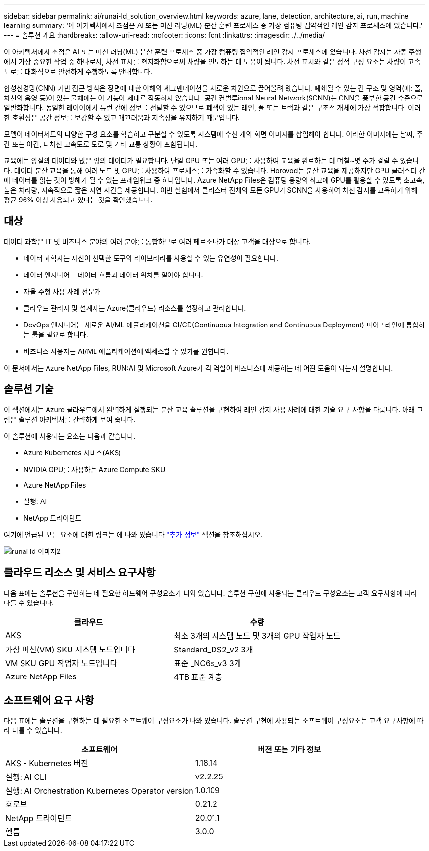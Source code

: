 ---
sidebar: sidebar 
permalink: ai/runai-ld_solution_overview.html 
keywords: azure, lane, detection, architecture, ai, run, machine learning 
summary: '이 아키텍처에서 초점은 AI 또는 머신 러닝(ML) 분산 훈련 프로세스 중 가장 컴퓨팅 집약적인 레인 감지 프로세스에 있습니다.' 
---
= 솔루션 개요
:hardbreaks:
:allow-uri-read: 
:nofooter: 
:icons: font
:linkattrs: 
:imagesdir: ./../media/


[role="lead"]
이 아키텍처에서 초점은 AI 또는 머신 러닝(ML) 분산 훈련 프로세스 중 가장 컴퓨팅 집약적인 레인 감지 프로세스에 있습니다. 차선 감지는 자동 주행에서 가장 중요한 작업 중 하나로서, 차선 표시를 현지화함으로써 차량을 인도하는 데 도움이 됩니다. 차선 표시와 같은 정적 구성 요소는 차량이 고속도로를 대화식으로 안전하게 주행하도록 안내합니다.

합성신경망(CNN) 기반 접근 방식은 장면에 대한 이해와 세그멘테이션을 새로운 차원으로 끌어올려 왔습니다. 폐쇄될 수 있는 긴 구조 및 영역(예: 폴, 차선의 음영 등)이 있는 물체에는 이 기능이 제대로 작동하지 않습니다. 공간 컨벌루ional Neural Network(SCNN)는 CNN을 풍부한 공간 수준으로 일반화합니다. 동일한 레이어에서 뉴런 간에 정보를 전달할 수 있으므로 폐색이 있는 레인, 폴 또는 트럭과 같은 구조적 개체에 가장 적합합니다. 이러한 호환성은 공간 정보를 보강할 수 있고 매끄러움과 지속성을 유지하기 때문입니다.

모델이 데이터세트의 다양한 구성 요소를 학습하고 구분할 수 있도록 시스템에 수천 개의 화면 이미지를 삽입해야 합니다. 이러한 이미지에는 날씨, 주간 또는 야간, 다차선 고속도로 도로 및 기타 교통 상황이 포함됩니다.

교육에는 양질의 데이터와 많은 양의 데이터가 필요합니다. 단일 GPU 또는 여러 GPU를 사용하여 교육을 완료하는 데 며칠~몇 주가 걸릴 수 있습니다. 데이터 분산 교육을 통해 여러 노드 및 GPU를 사용하여 프로세스를 가속화할 수 있습니다. Horovod는 분산 교육을 제공하지만 GPU 클러스터 간에 데이터를 읽는 것이 방해가 될 수 있는 프레임워크 중 하나입니다. Azure NetApp Files은 컴퓨팅 용량의 최고에 GPU를 활용할 수 있도록 초고속, 높은 처리량, 지속적으로 짧은 지연 시간을 제공합니다. 이번 실험에서 클러스터 전체의 모든 GPU가 SCNN을 사용하여 차선 감지를 교육하기 위해 평균 96% 이상 사용되고 있다는 것을 확인했습니다.



== 대상

데이터 과학은 IT 및 비즈니스 분야의 여러 분야를 통합하므로 여러 페르소나가 대상 고객을 대상으로 합니다.

* 데이터 과학자는 자신이 선택한 도구와 라이브러리를 사용할 수 있는 유연성이 필요합니다.
* 데이터 엔지니어는 데이터 흐름과 데이터 위치를 알아야 합니다.
* 자율 주행 사용 사례 전문가
* 클라우드 관리자 및 설계자는 Azure(클라우드) 리소스를 설정하고 관리합니다.
* DevOps 엔지니어는 새로운 AI/ML 애플리케이션을 CI/CD(Continuous Integration and Continuous Deployment) 파이프라인에 통합하는 툴을 필요로 합니다.
* 비즈니스 사용자는 AI/ML 애플리케이션에 액세스할 수 있기를 원합니다.


이 문서에서는 Azure NetApp Files, RUN:AI 및 Microsoft Azure가 각 역할이 비즈니스에 제공하는 데 어떤 도움이 되는지 설명합니다.



== 솔루션 기술

이 섹션에서는 Azure 클라우드에서 완벽하게 실행되는 분산 교육 솔루션을 구현하여 레인 감지 사용 사례에 대한 기술 요구 사항을 다룹니다. 아래 그림은 솔루션 아키텍처를 간략하게 보여 줍니다.

이 솔루션에 사용되는 요소는 다음과 같습니다.

* Azure Kubernetes 서비스(AKS)
* NVIDIA GPU를 사용하는 Azure Compute SKU
* Azure NetApp Files
* 실행: AI
* NetApp 트라이던트


여기에 언급된 모든 요소에 대한 링크는 에 나와 있습니다 link:runai-ld_additional_information.html["추가 정보"] 섹션을 참조하십시오.

image::runai-ld_image2.png[runai ld 이미지2]



== 클라우드 리소스 및 서비스 요구사항

다음 표에는 솔루션을 구현하는 데 필요한 하드웨어 구성요소가 나와 있습니다. 솔루션 구현에 사용되는 클라우드 구성요소는 고객 요구사항에 따라 다를 수 있습니다.

|===
| 클라우드 | 수량 


| AKS | 최소 3개의 시스템 노드 및 3개의 GPU 작업자 노드 


| 가상 머신(VM) SKU 시스템 노드입니다 | Standard_DS2_v2 3개 


| VM SKU GPU 작업자 노드입니다 | 표준 _NC6s_v3 3개 


| Azure NetApp Files | 4TB 표준 계층 
|===


== 소프트웨어 요구 사항

다음 표에는 솔루션을 구현하는 데 필요한 소프트웨어 구성요소가 나와 있습니다. 솔루션 구현에 사용되는 소프트웨어 구성요소는 고객 요구사항에 따라 다를 수 있습니다.

|===
| 소프트웨어 | 버전 또는 기타 정보 


| AKS - Kubernetes 버전 | 1.18.14 


| 실행: AI CLI | v2.2.25 


| 실행: AI Orchestration Kubernetes Operator version | 1.0.109 


| 호로브 | 0.21.2 


| NetApp 트라이던트 | 20.01.1 


| 헬름 | 3.0.0 
|===